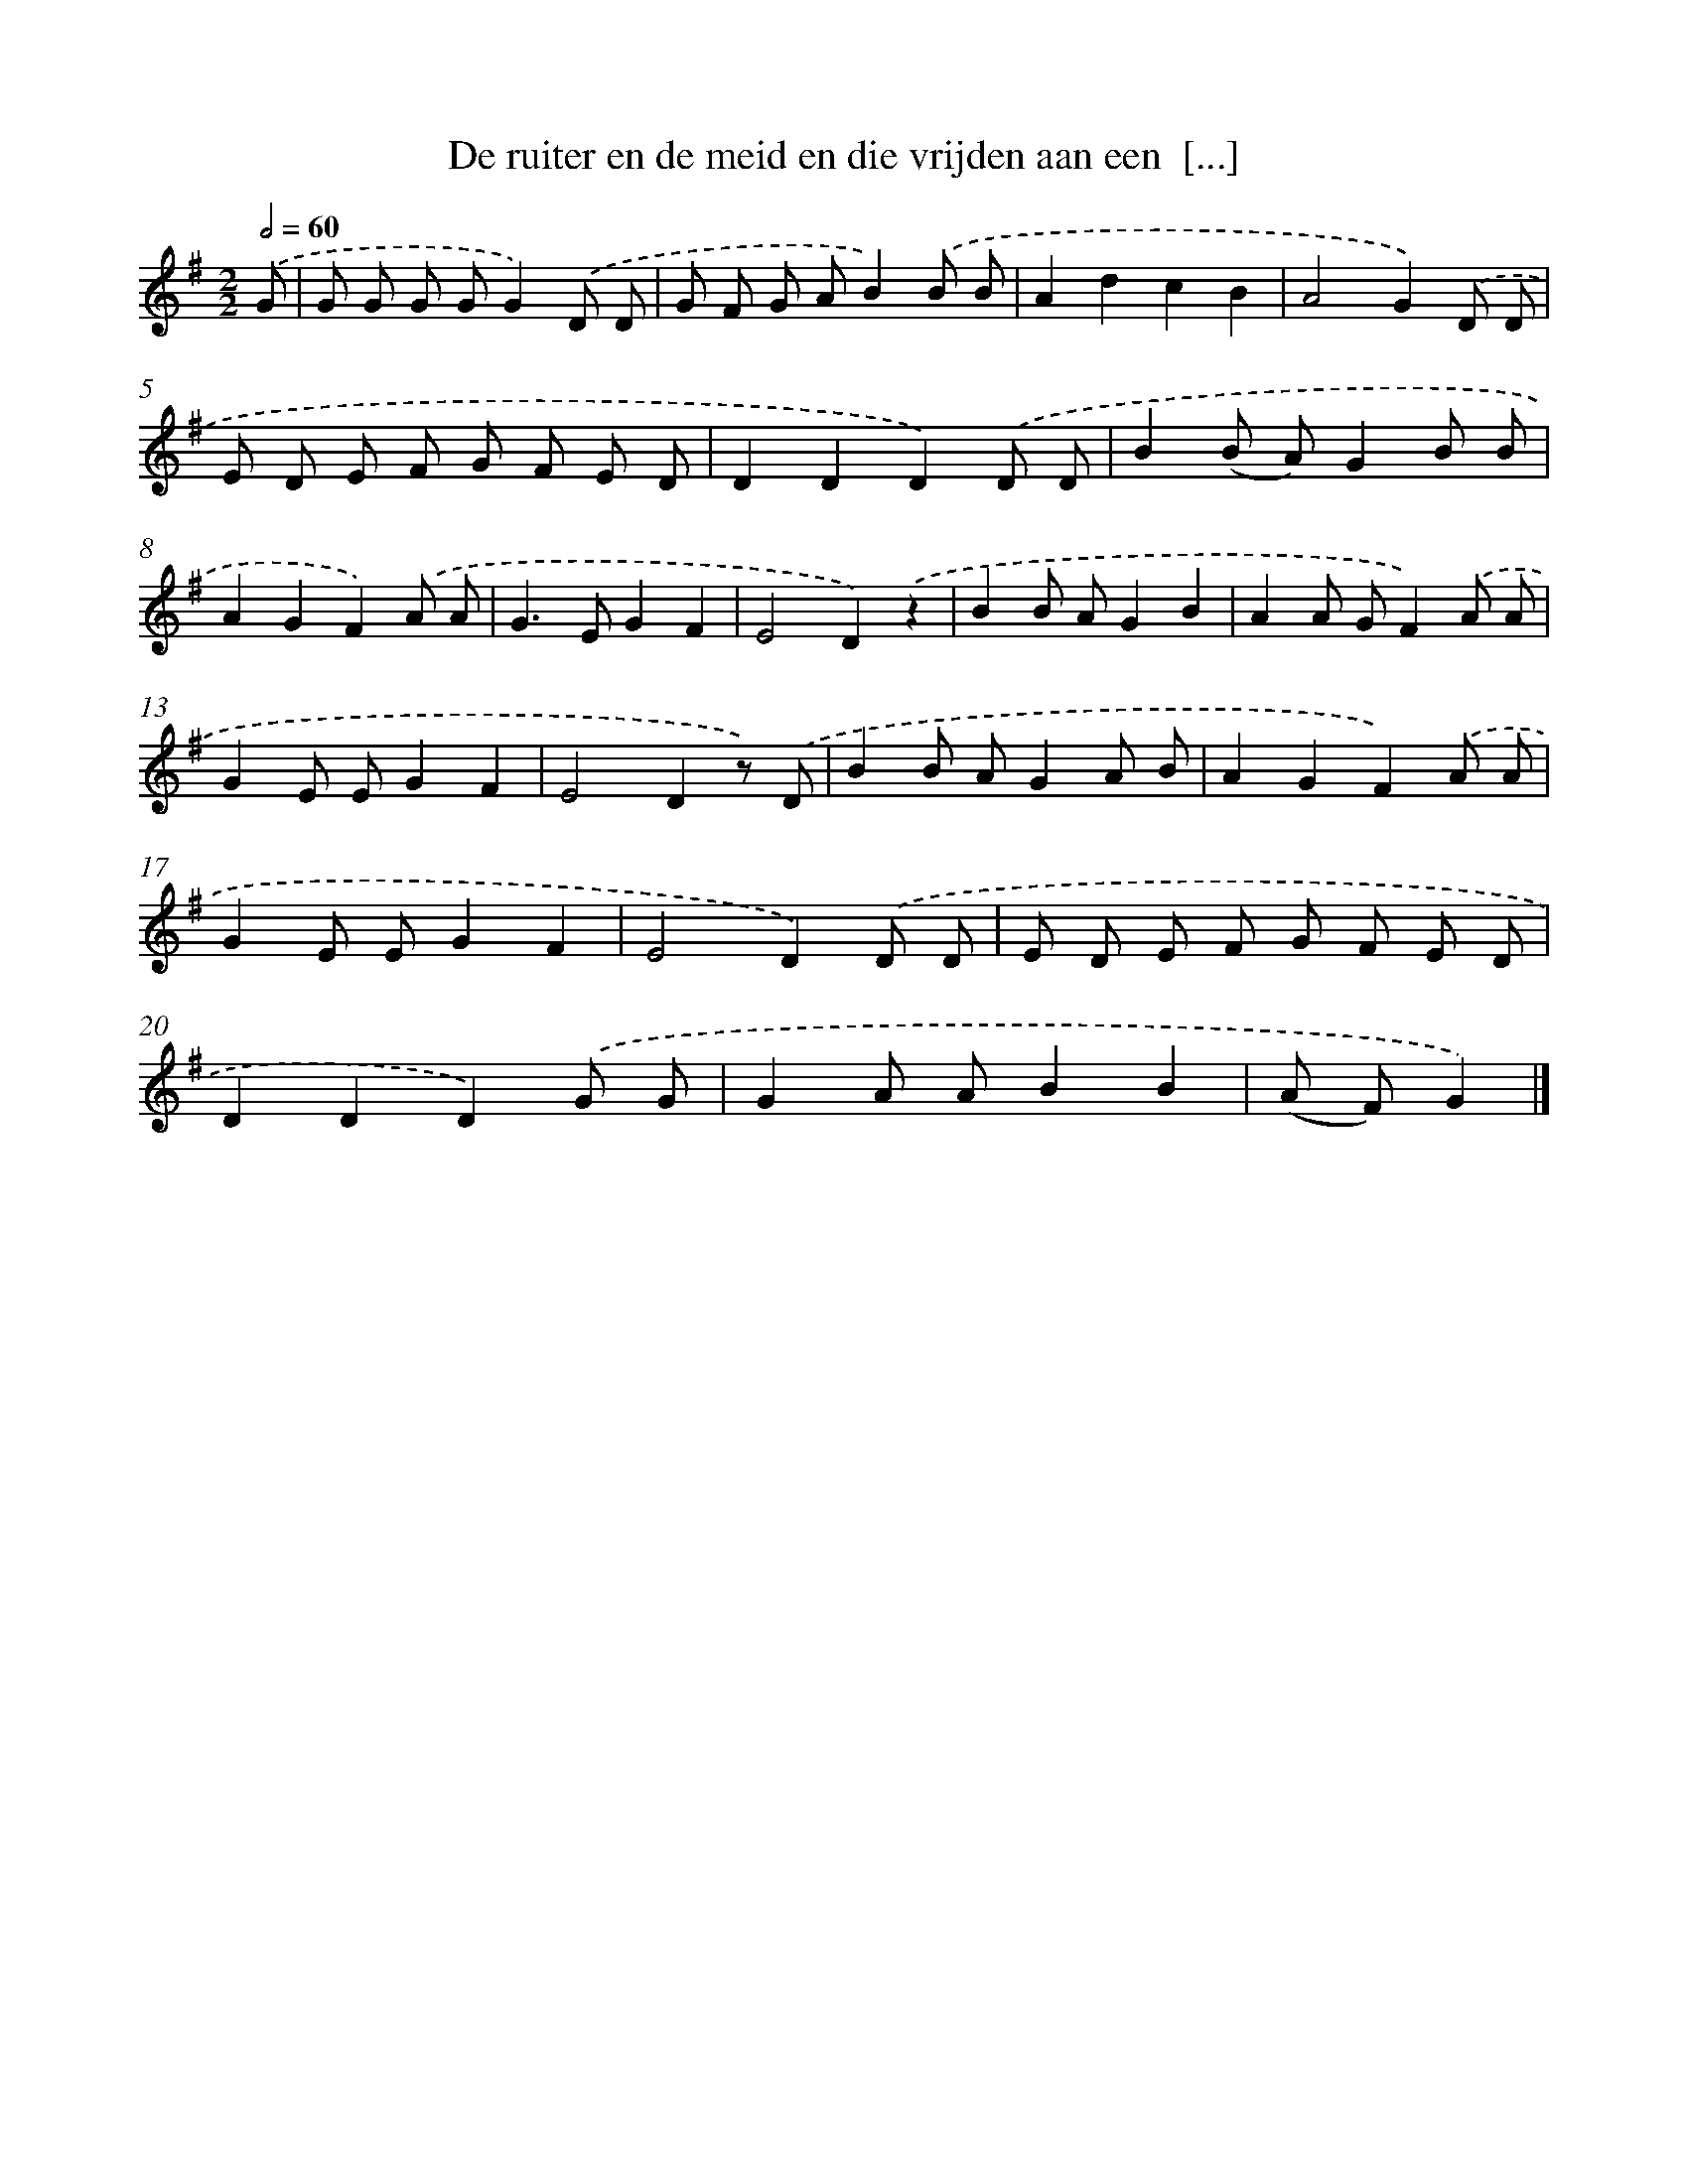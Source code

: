 X: 2124
T: De ruiter en de meid en die vrijden aan een  [...]
%%abc-version 2.0
%%abcx-abcm2ps-target-version 5.9.1 (29 Sep 2008)
%%abc-creator hum2abc beta
%%abcx-conversion-date 2018/11/01 14:35:48
%%humdrum-veritas 798799769
%%humdrum-veritas-data 461950639
%%continueall 1
%%barnumbers 0
L: 1/8
M: 2/2
Q: 1/2=60
K: G clef=treble
.('G [I:setbarnb 1]|
G G G GG2).('D D |
G F G AB2).('B B |
A2d2c2B2 |
A4G2).('D D |
E D E F G F E D |
D2D2D2).('D D |
B2(B A)G2B B |
A2G2F2).('A A |
G2>E2G2F2 |
E4D2).('z2 |
B2B AG2B2 |
A2A GF2).('A A |
G2E EG2F2 |
E4D2z) .('D |
B2B AG2A B |
A2G2F2).('A A |
G2E EG2F2 |
E4D2).('D D |
E D E F G F E D |
D2D2D2).('G G |
G2A AB2B2 |
(A F)G2) |]
